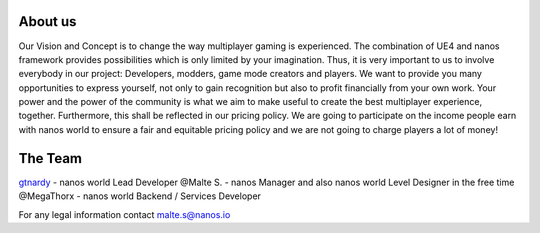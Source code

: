 About us
========

Our Vision and Concept is to change the way multiplayer gaming is experienced. The combination of UE4 and nanos framework provides possibilities which is only limited by your imagination. Thus, it is very important to us to involve everybody in our project: Developers, modders, game mode creators and players. We want to provide you many opportunities to express yourself, not only to gain recognition but also to profit financially from your own work. Your power and the power of the community is what we aim to make useful to create the best multiplayer experience, together. Furthermore, this shall be reflected in our pricing policy. We are going to participate on the income people earn with nanos world to ensure a fair and equitable pricing policy and we are not going to charge players a lot of money!

The Team
========

`gtnardy <https://twitter.com/gtnardy>`_ - nanos world Lead Developer
@Malte S. - nanos Manager and also nanos world Level Designer in the free time
@MegaThorx - nanos world Backend / Services Developer


For any legal information contact malte.s@nanos.io
